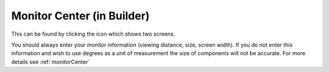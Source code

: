 .. _builderMonitors:

Monitor Center (in Builder)
---------------------------

This can be found by clicking the icon which shows two screens.

You should always enter your monitor information (viewing distance, size, screen width). If you do not enter this information and wish to use degrees as a unit of measurement the size of components will not be accurate. For more details see :ref:`monitorCenter`

